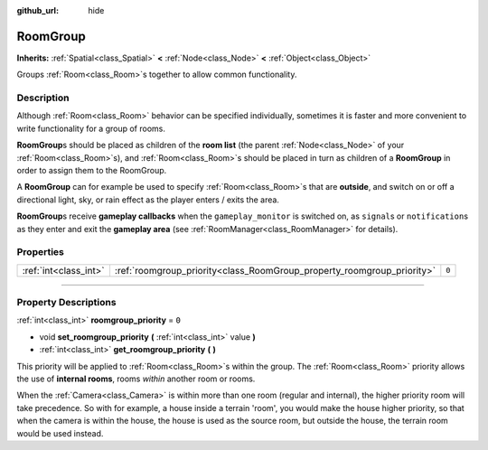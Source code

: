 :github_url: hide

.. DO NOT EDIT THIS FILE!!!
.. Generated automatically from Godot engine sources.
.. Generator: https://github.com/godotengine/godot/tree/3.5/doc/tools/make_rst.py.
.. XML source: https://github.com/godotengine/godot/tree/3.5/doc/classes/RoomGroup.xml.

.. _class_RoomGroup:

RoomGroup
=========

**Inherits:** :ref:`Spatial<class_Spatial>` **<** :ref:`Node<class_Node>` **<** :ref:`Object<class_Object>`

Groups :ref:`Room<class_Room>`\ s together to allow common functionality.

.. rst-class:: classref-introduction-group

Description
-----------

Although :ref:`Room<class_Room>` behavior can be specified individually, sometimes it is faster and more convenient to write functionality for a group of rooms.

\ **RoomGroup**\ s should be placed as children of the **room list** (the parent :ref:`Node<class_Node>` of your :ref:`Room<class_Room>`\ s), and :ref:`Room<class_Room>`\ s should be placed in turn as children of a **RoomGroup** in order to assign them to the RoomGroup.

A **RoomGroup** can for example be used to specify :ref:`Room<class_Room>`\ s that are **outside**, and switch on or off a directional light, sky, or rain effect as the player enters / exits the area.

\ **RoomGroup**\ s receive **gameplay callbacks** when the ``gameplay_monitor`` is switched on, as ``signal``\ s or ``notification``\ s as they enter and exit the **gameplay area** (see :ref:`RoomManager<class_RoomManager>` for details).

.. rst-class:: classref-reftable-group

Properties
----------

.. table::
   :widths: auto

   +-----------------------+------------------------------------------------------------------------+-------+
   | :ref:`int<class_int>` | :ref:`roomgroup_priority<class_RoomGroup_property_roomgroup_priority>` | ``0`` |
   +-----------------------+------------------------------------------------------------------------+-------+

.. rst-class:: classref-section-separator

----

.. rst-class:: classref-descriptions-group

Property Descriptions
---------------------

.. _class_RoomGroup_property_roomgroup_priority:

.. rst-class:: classref-property

:ref:`int<class_int>` **roomgroup_priority** = ``0``

.. rst-class:: classref-property-setget

- void **set_roomgroup_priority** **(** :ref:`int<class_int>` value **)**
- :ref:`int<class_int>` **get_roomgroup_priority** **(** **)**

This priority will be applied to :ref:`Room<class_Room>`\ s within the group. The :ref:`Room<class_Room>` priority allows the use of **internal rooms**, rooms *within* another room or rooms.

When the :ref:`Camera<class_Camera>` is within more than one room (regular and internal), the higher priority room will take precedence. So with for example, a house inside a terrain 'room', you would make the house higher priority, so that when the camera is within the house, the house is used as the source room, but outside the house, the terrain room would be used instead.

.. |virtual| replace:: :abbr:`virtual (This method should typically be overridden by the user to have any effect.)`
.. |const| replace:: :abbr:`const (This method has no side effects. It doesn't modify any of the instance's member variables.)`
.. |vararg| replace:: :abbr:`vararg (This method accepts any number of arguments after the ones described here.)`
.. |static| replace:: :abbr:`static (This method doesn't need an instance to be called, so it can be called directly using the class name.)`
